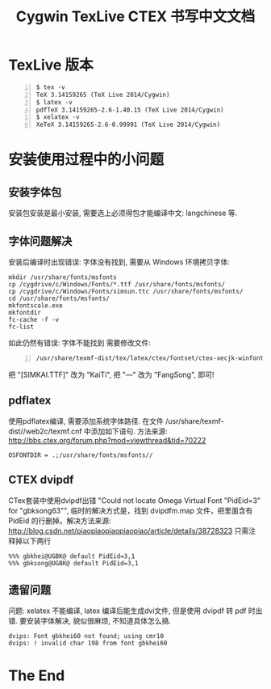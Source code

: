 #+TITLE: Cygwin TexLive CTEX 书写中文文档

* TexLive 版本 

#+begin_src shell -n    
  $ tex -v
  TeX 3.14159265 (TeX Live 2014/Cygwin)
  $ latex -v
  pdfTeX 3.14159265-2.6-1.40.15 (TeX Live 2014/Cygwin)
  $ xelatex -v
  XeTeX 3.14159265-2.6-0.99991 (TeX Live 2014/Cygwin)
#+end_src

* 安装使用过程中的小问题
** 安装字体包
  安装包安装是最小安装, 需要选上必须得包才能编译中文: langchinese 等.

** 字体问题解决 
   安装后编译时出现错误: 字体没有找到, 需要从 Windows 环境拷贝字体:
#+begin_src shell -n   -t 
     mkdir /usr/share/fonts/msfonts
     cp /cygdrive/c/Windows/Fonts/*.ttf /usr/share/fonts/msfonts/
     cp /cygdrive/c/Windows/Fonts/simsun.ttc /usr/share/fonts/msfonts/
     cd /usr/share/fonts/msfonts/
     mkfontscale.exe
     mkfontdir
     fc-cache -f -v
     fc-list
#+end_src 
   如此仍然有错误: 字体不能找到
   需要修改文件: 
#+begin_src shell -n    
       /usr/share/texmf-dist/tex/latex/ctex/fontset/ctex-xecjk-winfonts.def
#+end_src
     把 "[SIMKAI.TTF]" 改为 "KaiTi", 把 "---" 改为 "FangSong", 即可!
** pdflatex 
   使用pdflatex编译, 需要添加系统字体路径. 在文件 
   /usr/share/texmf-dist//web2c/texmf.cnf 中添加如下语句. 
   方法来源: [[http://bbs.ctex.org/forum.php?mod=viewthread&tid=70222]]
#+begin_src shell -n  -t 
     OSFONTDIR = .;/usr/share/fonts/msfonts//
#+end_src
** CTEX dvipdf
   CTex套装中使用dvipdf出错 "Could not locate Omega Virtual Font "PidEid=3"
   for "gbksong63"", 临时的解决方式是，找到 dvipdfm.map 文件，把里面含有
   PidEid 的行删掉。解决方法来源:
   [[http://blog.csdn.net/piaopiaopiaopiaopiao/article/details/38728323]]
   只需注释掉以下两行
#+begin_src shell -n    -t 
   %%% gbkhei@UGBK@ default PidEid=3,1
   %%% gbksong@UGBK@ default PidEid=3,1
#+end_src
** 遗留问题 
   问题: xelatex 不能编译, latex 编译后能生成dvi文件, 但是使用 dvipdf 转  
   pdf 时出错. 要安装字体解决, 貌似很麻烦, 不知道具体怎么搞.
#+begin_src shell -n    -t 
     dvips: Font gbkhei60 not found; using cmr10
     dvips: ! invalid char 198 from font gbkhei60
#+end_src

* The End
